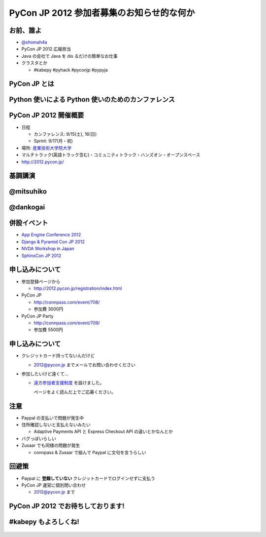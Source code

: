 
============================================
 PyCon JP 2012 参加者募集のお知らせ的な何か
============================================

お前、誰よ
==========

- `@shomah4a <http://twitter.com/shomah4a>`_
- PyCon JP 2012 広報担当
- Java の会社で Java を dis るだけの簡単なお仕事
- クラスタとか

  - #kabepy #pyhack #pyconjp #pypyja

  
PyCon JP とは
=============

.. s6:: styles

    h2: {fontSize:'150%', textAlign:'center', margin:'30% auto', background: '#ffffff', color: '#000000'}


Python 使いによる Python 使いのためのカンファレンス
===================================================

.. s6:: styles

    h2: {fontSize:'100%', textAlign:'center', margin:'30% auto', background: '#ffffff', color: '#000000'}


PyCon JP 2012 開催概要
======================

- 日程

  - カンファレンス: 9/15(土), 16(日)
  - Sprint: 9/17(月・祝)

- 場所: `産業技術大学院大学 <http://aiit.ac.jp/>`_
- マルチトラック(英語トラック含む)・コミュニティトラック・ハンズオン・オープンスペース
- http://2012.pycon.jp/

.. s6:: styles

   ul: {fontSize: '70%'}


基調講演
========

.. s6:: styles

    h2: {fontSize:'130%', textAlign:'center', margin:'30% auto', background: '#ffffff', color: '#000000'}


@mitsuhiko
==========

.. figure:: _static/mitsuhiko.*
   :width: 35%
   :target: http://twitter.com/mitsuhiko

.. s6:: styles

    div: {margin:'5% auto', textAlign: 'center'},

@dankogai
=========

.. figure:: _static/dankogai.*
   :width: 60%
   :target: http://twitter.com/dankogai

.. s6:: styles

    div: {margin:'10% auto', textAlign: 'center'},


併設イベント
============

- `App Engine Conference 2012 <https://sites.google.com/site/appengineconference2012/>`_
- `Django & Pyramid Con JP 2012 <http://djangoproject.jp/weblog/2012/07/26/django_pyramid_con_jp/>`_
- `NVDA Workshop in Japan <http://workshop.nvda.jp/>`_
- `SphinxCon JP 2012 <http://sphinx-users.jp/event/20120916_sphinxconjp/index.html>`_


.. figure:: _static/joint.png

.. s6:: styles

    div: {marginLeft: '5%', width: '40%'},


申し込みについて
================

- 参加登録ページから

  - http://2012.pycon.jp/registration/index.html

- PyCon JP

  - http://connpass.com/event/708/
  - 参加費 3000円

- PyCon JP Party
  
  - http://connpass.com/event/709/
  - 参加費 5500円

.. s6:: styles

   ul: {fontSize: '70%'}


申し込みについて
================

- クレジットカード持ってないんだけど

  - 2012@pycon.jp までメールでお問い合わせください

- 参加したいけど遠くて…

  - `遠方参加者支援制度 <http://2012.pycon.jp/registration/support.html>`_ を設けました。

    ページをよく読んだ上でご応募ください。

.. s6:: styles

   ul: {fontSize: '70%'}



注意
====

- Paypal の支払いで問題が発生中
- 住所確認しないと支払えないみたい

  - Adaptive Payments API と Express Checkout API の違いとかなんとか

- バグっぽいらしい
- Zusaar でも同様の問題が発生

  - connpass & Zusaar で組んで Paypal に文句を言うらしい

.. s6:: styles

   ul: {fontSize: '70%'}

回避策
======

- Paypal に **登録していない** クレジットカードでログインせずに支払う
- PyCon JP 運営に個別問い合わせ

  - 2012@pycon.jp まで

.. s6:: styles

    li: {fontSize:'100%', textAlign:'center', margin:'30% auto', background: '#ffffff', color: '#000000'}


PyCon JP 2012 でお待ちしております!
===================================

.. s6:: styles

    h2: {fontSize:'130%', textAlign:'center', margin:'30% auto', background: '#ffffff', color: '#000000'}



#kabepy もよろしくね!
=====================

.. figure:: _static/kabepy.*
   :width: 80%


.. s6:: styles

   div: {margin: '5% auto', textAlign: 'center'},

